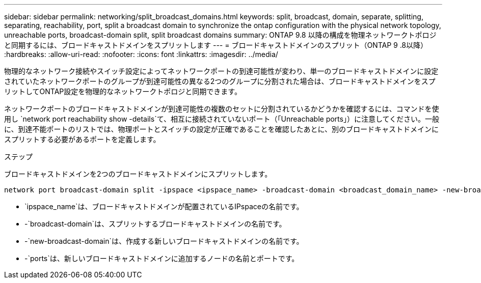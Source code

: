 ---
sidebar: sidebar 
permalink: networking/split_broadcast_domains.html 
keywords: split, broadcast, domain, separate, splitting, separating, reachability, port, split a broadcast domain to synchronize the ontap configuration with the physical network topology, unreachable ports, broadcast-domain split, split broadcast domains 
summary: ONTAP 9.8 以降の構成を物理ネットワークトポロジと同期するには、ブロードキャストドメインをスプリットします 
---
= ブロードキャストドメインのスプリット（ONTAP 9 .8以降）
:hardbreaks:
:allow-uri-read: 
:nofooter: 
:icons: font
:linkattrs: 
:imagesdir: ../media/


[role="lead"]
物理的なネットワーク接続やスイッチ設定によってネットワークポートの到達可能性が変わり、単一のブロードキャストドメインに設定されていたネットワークポートのグループが到達可能性の異なる2つのグループに分割された場合は、ブロードキャストドメインをスプリットしてONTAP設定を物理的なネットワークトポロジと同期できます。

ネットワークポートのブロードキャストドメインが到達可能性の複数のセットに分割されているかどうかを確認するには、コマンドを使用し `network port reachability show -details`て、相互に接続されていないポート（「Unreachable ports」）に注意してください。一般に、到達不能ポートのリストでは、物理ポートとスイッチの設定が正確であることを確認したあとに、別のブロードキャストドメインにスプリットする必要があるポートを定義します。

.ステップ
ブロードキャストドメインを2つのブロードキャストドメインにスプリットします。

....
network port broadcast-domain split -ipspace <ipspace_name> -broadcast-domain <broadcast_domain_name> -new-broadcast-domain <broadcast_domain_name> -ports <node:port,node:port>
....
* `ipspace_name`は、ブロードキャストドメインが配置されているIPspaceの名前です。
* -`broadcast-domain`は、スプリットするブロードキャストドメインの名前です。
* -`new-broadcast-domain`は、作成する新しいブロードキャストドメインの名前です。
* -`ports`は、新しいブロードキャストドメインに追加するノードの名前とポートです。


